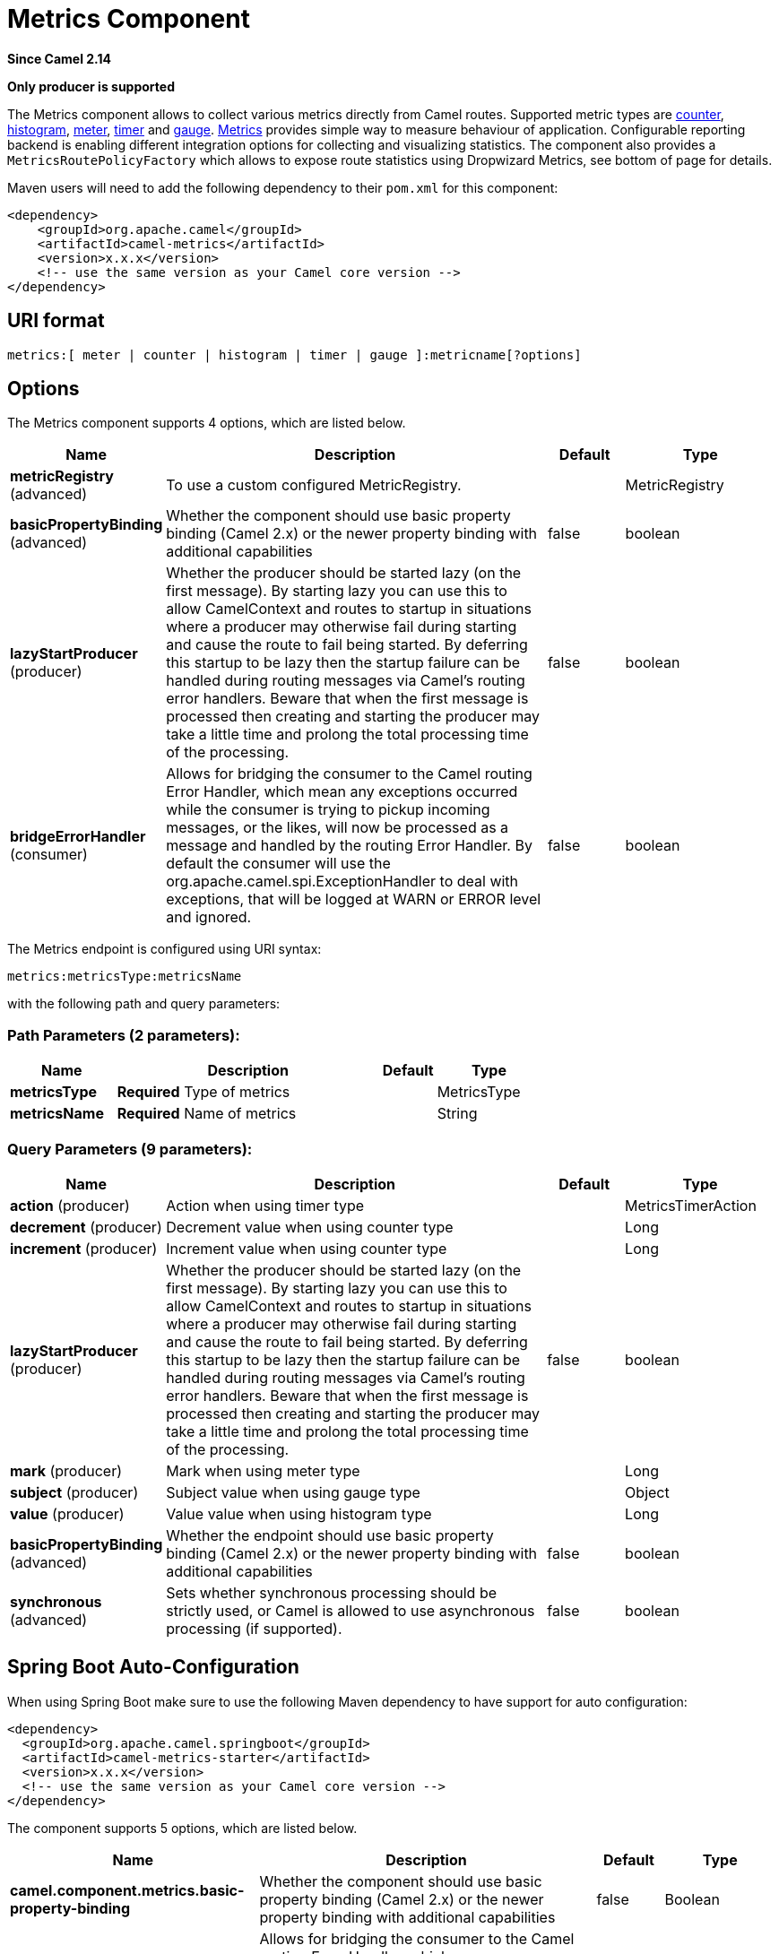 [[metrics-component]]
= Metrics Component

*Since Camel 2.14*

// HEADER START
*Only producer is supported*
// HEADER END

The Metrics component allows to collect various metrics directly
from Camel routes. Supported metric types
are xref:#MetricsComponent-counter[counter], xref:#MetricsComponent-histogram[histogram],
xref:#MetricsComponent-meter[meter], xref:#MetricsComponent-timer[timer] and xref:#MetricsComponent-gauge[gauge]. http://metrics.dropwizard.io[Metrics] provides
simple way to measure behaviour of application. Configurable
reporting backend is enabling different integration options for
collecting and visualizing statistics. The component also provides
a `MetricsRoutePolicyFactory` which allows to expose route statistics
using Dropwizard Metrics, see bottom of page for details.

Maven users will need to add the following dependency to their `pom.xml`
for this component:

[source,xml]
----
<dependency>
    <groupId>org.apache.camel</groupId>
    <artifactId>camel-metrics</artifactId>
    <version>x.x.x</version>
    <!-- use the same version as your Camel core version -->
</dependency>
----

== URI format

[source]
----
metrics:[ meter | counter | histogram | timer | gauge ]:metricname[?options]
----

== Options

// component options: START
The Metrics component supports 4 options, which are listed below.



[width="100%",cols="2,5,^1,2",options="header"]
|===
| Name | Description | Default | Type
| *metricRegistry* (advanced) | To use a custom configured MetricRegistry. |  | MetricRegistry
| *basicPropertyBinding* (advanced) | Whether the component should use basic property binding (Camel 2.x) or the newer property binding with additional capabilities | false | boolean
| *lazyStartProducer* (producer) | Whether the producer should be started lazy (on the first message). By starting lazy you can use this to allow CamelContext and routes to startup in situations where a producer may otherwise fail during starting and cause the route to fail being started. By deferring this startup to be lazy then the startup failure can be handled during routing messages via Camel's routing error handlers. Beware that when the first message is processed then creating and starting the producer may take a little time and prolong the total processing time of the processing. | false | boolean
| *bridgeErrorHandler* (consumer) | Allows for bridging the consumer to the Camel routing Error Handler, which mean any exceptions occurred while the consumer is trying to pickup incoming messages, or the likes, will now be processed as a message and handled by the routing Error Handler. By default the consumer will use the org.apache.camel.spi.ExceptionHandler to deal with exceptions, that will be logged at WARN or ERROR level and ignored. | false | boolean
|===
// component options: END


// endpoint options: START
The Metrics endpoint is configured using URI syntax:

----
metrics:metricsType:metricsName
----

with the following path and query parameters:

=== Path Parameters (2 parameters):


[width="100%",cols="2,5,^1,2",options="header"]
|===
| Name | Description | Default | Type
| *metricsType* | *Required* Type of metrics |  | MetricsType
| *metricsName* | *Required* Name of metrics |  | String
|===


=== Query Parameters (9 parameters):


[width="100%",cols="2,5,^1,2",options="header"]
|===
| Name | Description | Default | Type
| *action* (producer) | Action when using timer type |  | MetricsTimerAction
| *decrement* (producer) | Decrement value when using counter type |  | Long
| *increment* (producer) | Increment value when using counter type |  | Long
| *lazyStartProducer* (producer) | Whether the producer should be started lazy (on the first message). By starting lazy you can use this to allow CamelContext and routes to startup in situations where a producer may otherwise fail during starting and cause the route to fail being started. By deferring this startup to be lazy then the startup failure can be handled during routing messages via Camel's routing error handlers. Beware that when the first message is processed then creating and starting the producer may take a little time and prolong the total processing time of the processing. | false | boolean
| *mark* (producer) | Mark when using meter type |  | Long
| *subject* (producer) | Subject value when using gauge type |  | Object
| *value* (producer) | Value value when using histogram type |  | Long
| *basicPropertyBinding* (advanced) | Whether the endpoint should use basic property binding (Camel 2.x) or the newer property binding with additional capabilities | false | boolean
| *synchronous* (advanced) | Sets whether synchronous processing should be strictly used, or Camel is allowed to use asynchronous processing (if supported). | false | boolean
|===
// endpoint options: END
// spring-boot-auto-configure options: START
== Spring Boot Auto-Configuration

When using Spring Boot make sure to use the following Maven dependency to have support for auto configuration:

[source,xml]
----
<dependency>
  <groupId>org.apache.camel.springboot</groupId>
  <artifactId>camel-metrics-starter</artifactId>
  <version>x.x.x</version>
  <!-- use the same version as your Camel core version -->
</dependency>
----


The component supports 5 options, which are listed below.



[width="100%",cols="2,5,^1,2",options="header"]
|===
| Name | Description | Default | Type
| *camel.component.metrics.basic-property-binding* | Whether the component should use basic property binding (Camel 2.x) or the newer property binding with additional capabilities | false | Boolean
| *camel.component.metrics.bridge-error-handler* | Allows for bridging the consumer to the Camel routing Error Handler, which mean any exceptions occurred while the consumer is trying to pickup incoming messages, or the likes, will now be processed as a message and handled by the routing Error Handler. By default the consumer will use the org.apache.camel.spi.ExceptionHandler to deal with exceptions, that will be logged at WARN or ERROR level and ignored. | false | Boolean
| *camel.component.metrics.enabled* | Enable metrics component | true | Boolean
| *camel.component.metrics.lazy-start-producer* | Whether the producer should be started lazy (on the first message). By starting lazy you can use this to allow CamelContext and routes to startup in situations where a producer may otherwise fail during starting and cause the route to fail being started. By deferring this startup to be lazy then the startup failure can be handled during routing messages via Camel's routing error handlers. Beware that when the first message is processed then creating and starting the producer may take a little time and prolong the total processing time of the processing. | false | Boolean
| *camel.component.metrics.metric-registry* | To use a custom configured MetricRegistry. The option is a com.codahale.metrics.MetricRegistry type. |  | String
|===
// spring-boot-auto-configure options: END




== [[MetricsComponent-registry]]Metric Registry

Camel Metrics component uses by default a `MetricRegistry` instance with
a `Slf4jReporter` that has a 60 second reporting interval.
This default registry can be replaced with a custom one by providing
a `MetricRegistry` bean. If multiple `MetricRegistry` beans exist in the
application, the one with name `metricRegistry` is used.

For example using Spring Java Configuration:

[source,java]
----
@Configuration
public static class MyConfig extends SingleRouteCamelConfiguration {

    @Bean
    @Override
    public RouteBuilder route() {
        return new RouteBuilder() {
            @Override
            public void configure() throws Exception {
                // define Camel routes here
            }
        };
    }

    @Bean(name = MetricsComponent.METRIC_REGISTRY_NAME)
    public MetricRegistry getMetricRegistry() {
        MetricRegistry registry = ...;
        return registry;
    }
}
----

Or using CDI:
[source,java]
----
class MyBean extends RouteBuilder {

    @Override
    public void configure() {
      from("...")
          // Register the 'my-meter' meter in the MetricRegistry below
          .to("metrics:meter:my-meter");
    }

    @Produces
    // If multiple MetricRegistry beans
    // @Named(MetricsComponent.METRIC_REGISTRY_NAME)
    MetricRegistry registry() {
        MetricRegistry registry = new MetricRegistry();
        // ...
        return registry;
    }
}
----

== Usage

Each metric has type and name. Supported types are
xref:#MetricsComponent-counter[counter],
xref:#MetricsComponent-histogram[histogram], xref:#MetricsComponent-meter[meter],
xref:#MetricsComponent-timer[timer] and xref:#MetricsComponent-gauge[gauge].
Metric name is simple string. If metric type is not provided then type meter is used by default.

=== Headers

Metric name defined in URI can be overridden by using header with name
`CamelMetricsName`.

For example

[source,java]
----
from("direct:in")
    .setHeader(MetricsConstants.HEADER_METRIC_NAME, constant("new.name"))
    .to("metrics:counter:name.not.used")
    .to("direct:out");
----

will update counter with name `new.name` instead of `name.not.used`.

All Metrics specific headers are removed from the message once Metrics
endpoint finishes processing of exchange. While processing exchange
Metrics endpoint will catch all exceptions and write log entry using
level `warn`.

== [[MetricsComponent-counter]]Metrics type counter

[source]
----
metrics:counter:metricname[?options]
----

=== Options

[width="100%",options="header"]
|=====================================================
|Name |Default |Description
|increment  |- |Long value to add to the counter
|decrement |- |Long value to subtract from the counter
|=====================================================

If neither `increment` or `decrement` is defined then counter value will
be incremented by one. If `increment` and `decrement` are both defined
only increment operation is called. 

[source,java]
----
// update counter simple.counter by 7
from("direct:in")
    .to("metrics:counter:simple.counter?increment=7")
    .to("direct:out");
----

[source,java]
----
// increment counter simple.counter by 1
from("direct:in")
    .to("metrics:counter:simple.counter")
    .to("direct:out");
----

[source,java]
----
// decrement counter simple.counter by 3
from("direct:in")
    .to("metrics:counter:simple.counter?decrement=3")
    .to("direct:out");
----

=== Headers

Message headers can be used to override `increment` and `decrement`
values specified in Metrics component URI.

[width="100%",cols="10%,80%,10%",options="header",]
|====================================================================
|Name |Description |Expected type
|CamelMetricsCounterIncrement  |Override increment value in URI |Long
|CamelMetricsCounterDecrement  |Override decrement value in URI |Long
|====================================================================

[source,java]
----
// update counter simple.counter by 417
from("direct:in")
    .setHeader(MetricsConstants.HEADER_COUNTER_INCREMENT, constant(417L))
    .to("metrics:counter:simple.counter?increment=7")
    .to("direct:out");
----

[source,java]
----
// updates counter using simple language to evaluate body.length
from("direct:in")
    .setHeader(MetricsConstants.HEADER_COUNTER_INCREMENT, simple("${body.length}"))
    .to("metrics:counter:body.length")
    .to("mock:out");

----

== [[MetricsComponent-histogram]]Metric type histogram

[source]
----
metrics:histogram:metricname[?options]
----

=== Options

[width="100%",options="header"]
|===================================
|Name |Default |Description
|value |- |Value to use in histogram
|===================================

If `value` is not set nothing is added to histogram and warning is
logged.

[source,java]
----
// adds value 9923 to simple.histogram
from("direct:in")
    .to("metrics:histogram:simple.histogram?value=9923")
    .to("direct:out");
----

[source,java]
----
// nothing is added to simple.histogram; warning is logged
from("direct:in")
    .to("metrics:histogram:simple.histogram")
    .to("direct:out");

----

=== Headers

Message header can be used to override value specified in Metrics
component URI.

[width="100%",cols="10%,80%,10%",options="header",]
|=================================================================
|Name |Description |Expected type
|CamelMetricsHistogramValue |Override histogram value in URI |Long
|=================================================================

[source,java]
----
// adds value 992 to simple.histogram
from("direct:in")
    .setHeader(MetricsConstants.HEADER_HISTOGRAM_VALUE, constant(992L))
    .to("metrics:histogram:simple.histogram?value=700")
    .to("direct:out")

----

== [[MetricsComponent-meter]]Metric type meter

[source]
----
metrics:meter:metricname[?options]
----

=== Options

[width="100%",options="header"]
|===================================
|Name |Default |Description
|mark  |- |Long value to use as mark
|===================================

If `mark` is not set then `meter.mark()` is called without argument.

[source,java]
----
// marks simple.meter without value
from("direct:in")
    .to("metrics:simple.meter")
    .to("direct:out");
----

[source,java]
----
// marks simple.meter with value 81
from("direct:in")
    .to("metrics:meter:simple.meter?mark=81")
    .to("direct:out");
----

=== Headers

Message header can be used to override `mark` value specified in Metrics
component URI.

[width="100%",cols="10%,80%,10%",options="header",]
|=======================================================
|Name |Description |Expected type
|CamelMetricsMeterMark |Override mark value in URI |Long
|=======================================================

[source,java]
----
// updates meter simple.meter with value 345
from("direct:in")
    .setHeader(MetricsConstants.HEADER_METER_MARK, constant(345L))
    .to("metrics:meter:simple.meter?mark=123")
    .to("direct:out");
----

== [[MetricsComponent-timer]]Metrics type timer

[source]
----
metrics:timer:metricname[?options]
----

=== Options

[width="100%",options="header"]
|==========================
|Name |Default |Description
|action |- |start or stop
|==========================

If no `action` or invalid value is provided then warning is logged
without any timer update. If action `start` is called on already running
timer or `stop` is called on not running timer then nothing is updated
and warning is logged.

[source,java]
----
// measure time taken by route "calculate"
from("direct:in")
    .to("metrics:timer:simple.timer?action=start")
    .to("direct:calculate")
    .to("metrics:timer:simple.timer?action=stop");
----

`TimerContext` objects are stored as Exchange properties between
different Metrics component calls.

=== Headers

Message header can be used to override action value specified in Metrics
component URI.

[width="100%",cols="10%,80%,10%",options="header",]
|=======================================================================
|Name |Description |Expected type
|CamelMetricsTimerAction |Override timer action in URI
|`org.apache.camel.component.metrics.MetricsTimerAction`
|=======================================================================

[source,java]
----
// sets timer action using header
from("direct:in")
    .setHeader(MetricsConstants.HEADER_TIMER_ACTION, MetricsTimerAction.start)
    .to("metrics:timer:simple.timer")
    .to("direct:out");
----

== [[MetricsComponent-gauge]]Metric type gauge

[source]
----
metrics:gauge:metricname[?options]
----

=== Options

[width="100%",options="header"]
|=====================================================
|Name |Default |Description
|subject  |- |Any object to be observed by the gauge
|=====================================================

If `subject` is not defined it's simply ignored, i.e. the gauge is not registered.

[source,java]
----
// update gauge "simple.gauge" by a bean "mySubjectBean"
from("direct:in")
    .to("metrics:gauge:simple.gauge?subject=#mySubjectBean")
    .to("direct:out");
----

=== Headers

Message headers can be used to override `subject` values specified in Metrics component URI.
Note: if `CamelMetricsName` header is specified, then new gauge is registered in addition to
default one specified in a URI.

[width="100%",cols="10%,80%,10%",options="header",]
|====================================================================
|Name |Description |Expected type
|CamelMetricsGaugeSubject  |Override subject value in URI |Object
|====================================================================

[source,java]
----
// update gauge simple.gauge by a String literal "myUpdatedSubject"
from("direct:in")
    .setHeader(MetricsConstants.HEADER_GAUGE_SUBJECT, constant("myUpdatedSubject"))
    .to("metrics:counter:simple.gauge?subject=#mySubjectBean")
    .to("direct:out");
----

== MetricsRoutePolicyFactory

This factory allows to add a RoutePolicy for each
route which exposes route utilization statistics using Dropwizard metrics.
This factory can be used in Java and XML as the examples below
demonstrates. 

NOTE: Instead of using the MetricsRoutePolicyFactory you can define a
MetricsRoutePolicy per route you want to instrument, in case you only
want to instrument a few selected routes.

From Java you just add the factory to the `CamelContext` as shown below:

[source,java]
----
context.addRoutePolicyFactory(new MetricsRoutePolicyFactory());
----

And from XML DSL you define a <bean> as follows:

[source,xml]
----
  <!-- use camel-metrics route policy to gather metrics for all routes -->
  <bean id="metricsRoutePolicyFactory" class="org.apache.camel.component.metrics.routepolicy.MetricsRoutePolicyFactory"/>
----

The `MetricsRoutePolicyFactory` and `MetricsRoutePolicy` supports the
following options:

[width="100%",options="header"]
|=======================================================================
|Name |Default |Description
|useJmx |false |Whether to report fine grained statistics to JMX by
using the `com.codahale.metrics.JmxReporter`. +
Notice that if JMX is enabled on CamelContext
then a `MetricsRegistryService` mbean is enlisted under the services
type in the JMX tree. That mbean has a single operation to output the
statistics using json. Setting `useJmx` to true is only needed if you
want fine grained mbeans per statistics type.

|jmxDomain |org.apache.camel.metrics |The JMX domain name

|prettyPrint |false |Whether to use pretty print when outputting
statistics in json format

|metricsRegistry |  |Allow to use a shared
`com.codahale.metrics.MetricRegistry`. If none is provided then Camel
will create a shared instance used by the this CamelContext.

|rateUnit |TimeUnit.SECONDS |The unit to use for rate in the metrics
reporter or when dumping the statistics as json.

|durationUnit |TimeUnit.MILLISECONDS |The unit to use for duration in
the metrics reporter or when dumping the statistics as json.

|namePattern |`##name##.##routeId##.##type##` |*Camel 2.17:* The name
pattern to use. Uses dot as separators, but you can change that. The
values `##name##`, `##routeId##`, and `##type##` will be replaced with actual
value. Where `###name###` is the name of the CamelContext. `###routeId###`
is the name of the route. And `###type###` is the value of responses.
|=======================================================================

 

From Java code you can get hold of
the `com.codahale.metrics.MetricRegistry` from the
`org.apache.camel.component.metrics.routepolicy.MetricsRegistryService`
as shown below:

[source,java]
----
MetricRegistryService registryService = context.hasService(MetricsRegistryService.class);
if (registryService != null) {
  MetricsRegistry registry = registryService.getMetricsRegistry();
  ...
}
----

== MetricsMessageHistoryFactory

*Available as of Camel 2.17*

This factory allows to use metrics to
capture Message History performance
statistics while routing messages. It works by using a metrics Timer for
each node in all the routes. This factory can be used in Java and XML as
the examples below demonstrates. 

From Java you just set the factory to the `CamelContext` as shown below:

[source,java]
----
context.setMessageHistoryFactory(new MetricsMessageHistoryFactory());
----

And from XML DSL you define a <bean> as follows:

[source,xml]
----
  <!-- use camel-metrics message history to gather metrics for all messages being routed -->
  <bean id="metricsMessageHistoryFactory" class="org.apache.camel.component.metrics.messagehistory.MetricsMessageHistoryFactory"/>
----

The following options is supported on the factory:

[width="100%",options="header"]
|=======================================================================
|Name |Default |Description
|useJmx |false |Whether to report fine grained statistics to JMX by
using the `com.codahale.metrics.JmxReporter`. +
Notice that if JMX is enabled on CamelContext
then a `MetricsRegistryService` mbean is enlisted under the services
type in the JMX tree. That mbean has a single operation to output the
statistics using json. Setting `useJmx` to true is only needed if you
want fine grained mbeans per statistics type.

|jmxDomain |org.apache.camel.metrics |The JMX domain name

|prettyPrint |false |Whether to use pretty print when outputting
statistics in json format

|metricsRegistry |  |Allow to use a shared
`com.codahale.metrics.MetricRegistry`. If none is provided then Camel
will create a shared instance used by the this CamelContext.

|rateUnit |TimeUnit.SECONDS |The unit to use for rate in the metrics
reporter or when dumping the statistics as json.

|durationUnit |TimeUnit.MILLISECONDS |The unit to use for duration in
the metrics reporter or when dumping the statistics as json.

|namePattern |`##name##.##routeId##.###id###.##type##` |The name pattern
to use. Uses dot as separators, but you can change that. The values
`##name##`, `##routeId##`, `##type##`, and `###id###` will be replaced with
actual value. Where `###name###` is the name of the CamelContext.
`###routeId###` is the name of the route. The `###id###` pattern represents
the node id. And `###type###` is the value of history.
|=======================================================================

At runtime the metrics can be accessed from Java API or JMX which allows
to gather the data as json output.

From Java code you can do get the service from the CamelContext as
shown:

[source,java]
----
MetricsMessageHistoryService service = context.hasService(MetricsMessageHistoryService.class);
String json = service.dumpStatisticsAsJson();
----

And the JMX API the MBean is registered in the `type=services` tree
with `name=MetricsMessageHistoryService`.

== InstrumentedThreadPoolFactory

*Available as of Camel 2.18*

This factory allows you to gather performance information about Camel Thread Pools by injecting a InstrumentedThreadPoolFactory
which collects information from inside of Camel.
See more details at Advanced configuration of CamelContext using Spring


